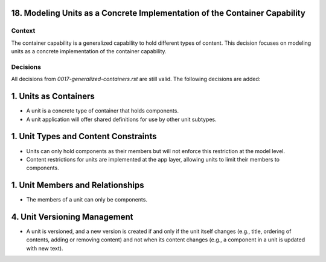 18. Modeling Units as a Concrete Implementation of the Container Capability
=======================================================================

Context
-------

The container capability is a generalized capability to hold different types of content. This decision focuses on modeling units as a concrete implementation of the container capability.

Decisions
---------

All decisions from `0017-generalized-containers.rst` are still valid. The following decisions are added:

1. Units as Containers
=======================

- A unit is a concrete type of container that holds components.
- A unit application will offer shared definitions for use by other unit subtypes.

1. Unit Types and Content Constraints
======================================

- Units can only hold components as their members but will not enforce this restriction at the model level.
- Content restrictions for units are implemented at the app layer, allowing units to limit their members to components.

1. Unit Members and Relationships
==================================

- The members of a unit can only be components.

4. Unit Versioning Management
==============================

- A unit is versioned, and a new version is created if and only if the unit itself changes (e.g., title, ordering of contents, adding or removing content) and not when its content changes (e.g., a component in a unit is updated with new text).

